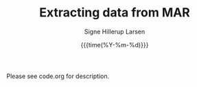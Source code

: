 #+TITLE: Extracting data from MAR   
#+AUTHOR: Signe Hillerup Larsen
#+EMAIL: shl@geus.dk
#+DATE: {{{time(%Y-%m-%d)}}}
#+DESCRIPTION: Extract data from MAR using a shapefile with polygons

Please see code.org for description.
